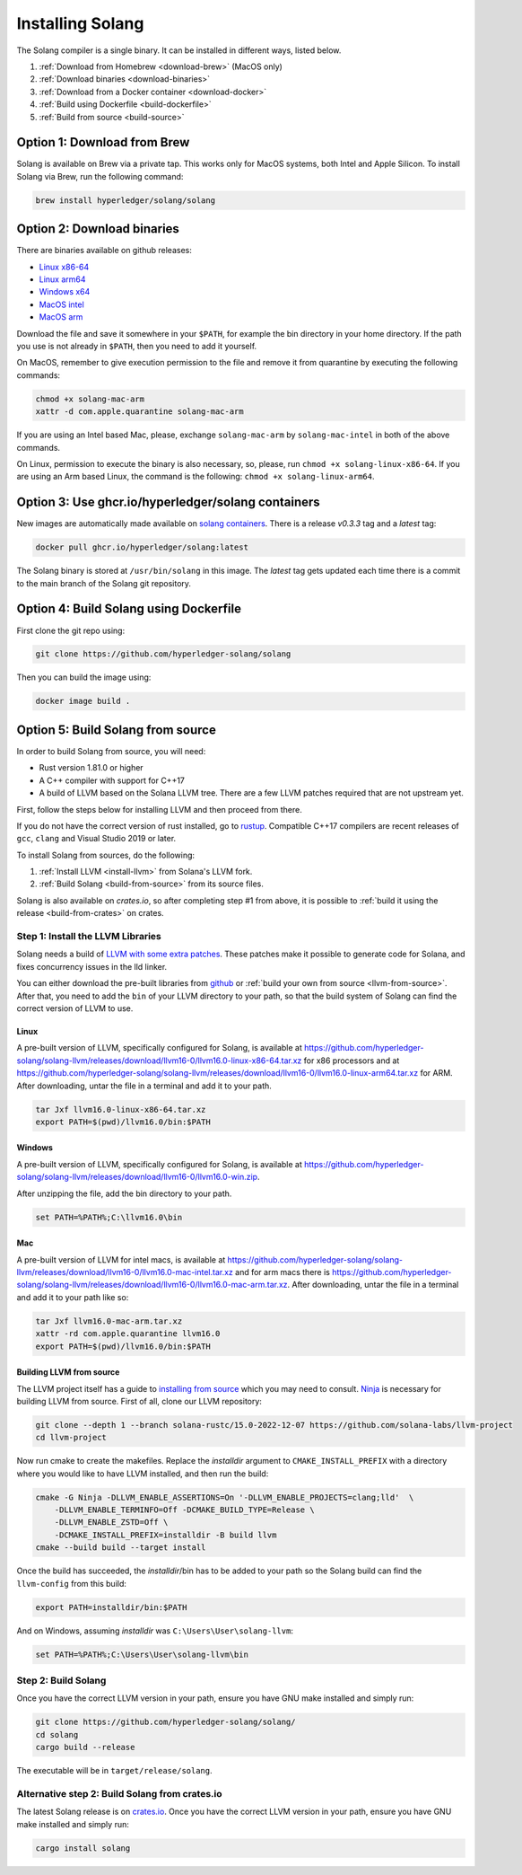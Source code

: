 Installing Solang
=================

The Solang compiler is a single binary. It can be installed in different ways, listed below.

1. :ref:`Download from Homebrew <download-brew>` (MacOS only)
2. :ref:`Download binaries <download-binaries>`
3. :ref:`Download from a Docker container <download-docker>`
4. :ref:`Build using Dockerfile <build-dockerfile>`
5. :ref:`Build from source <build-source>`

.. _download-brew:

Option 1: Download from Brew
----------------------------

Solang is available on Brew via a private tap. This works only for MacOS systems, both Intel and Apple Silicon.
To install Solang via Brew, run the following command:

.. code-block:: text

    brew install hyperledger/solang/solang

.. _download-binaries:

Option 2: Download binaries
---------------------------

There are binaries available on github releases:

- `Linux x86-64 <https://github.com/hyperledger-solang/solang/releases/download/v0.3.3/solang-linux-x86-64>`_
- `Linux arm64 <https://github.com/hyperledger-solang/solang/releases/download/v0.3.3/solang-linux-arm64>`_
- `Windows x64 <https://github.com/hyperledger-solang/solang/releases/download/v0.3.3/solang.exe>`_
- `MacOS intel <https://github.com/hyperledger-solang/solang/releases/download/v0.3.3/solang-mac-intel>`_
- `MacOS arm <https://github.com/hyperledger-solang/solang/releases/download/v0.3.3/solang-mac-arm>`_

Download the file and save it somewhere in your ``$PATH``, for example the bin directory in your home directory. If the
path you use is not already in ``$PATH``, then you need to add it yourself.

On MacOS, remember to give execution permission to the file and remove it from quarantine by executing the following commands:

.. code-block:: bash

    chmod +x solang-mac-arm
    xattr -d com.apple.quarantine solang-mac-arm

If you are using an Intel based Mac, please, exchange ``solang-mac-arm`` by ``solang-mac-intel`` in both of the above commands.

On Linux, permission to execute the binary is also necessary, so, please, run ``chmod +x solang-linux-x86-64``. If you
are using an Arm based Linux, the command is the following: ``chmod +x solang-linux-arm64``.

.. _download-docker:

Option 3: Use ghcr.io/hyperledger/solang containers
---------------------------------------------------

New images are automatically made available on
`solang containers <https://github.com/hyperledger-solang/solang/pkgs/container/solang>`_.
There is a release `v0.3.3` tag and a `latest` tag:

.. code-block:: bash

	docker pull ghcr.io/hyperledger/solang:latest

The Solang binary is stored at ``/usr/bin/solang`` in this image. The `latest` tag
gets updated each time there is a commit to the main branch of the Solang git repository.

.. _build-dockerfile:

Option 4: Build Solang using Dockerfile
---------------------------------------

First clone the git repo using:

.. code-block:: bash

  git clone https://github.com/hyperledger-solang/solang

Then you can build the image using:

.. code-block:: bash

	docker image build .

.. _build-source:

Option 5: Build Solang from source
----------------------------------

In order to build Solang from source, you will need:

* Rust version 1.81.0 or higher
* A C++ compiler with support for C++17
* A build of LLVM based on the Solana LLVM tree. There are a few LLVM patches required that are not upstream yet.

First, follow the steps below for installing LLVM and then proceed from there.

If you do not have the correct version of rust installed, go to `rustup <https://rustup.rs/>`_.
Compatible C++17 compilers are recent releases of ``gcc``, ``clang`` and Visual Studio 2019 or later.

To install Solang from sources, do the following:

1. :ref:`Install LLVM <install-llvm>` from Solana's LLVM fork.
2. :ref:`Build Solang <build-from-source>` from its source files.


Solang is also available on `crates.io`, so after completing step #1 from above, it is possible to :ref:`build it using the
release <build-from-crates>` on crates.

.. _install-llvm:

Step 1: Install the LLVM Libraries
_____________________________________

Solang needs a build of
`LLVM with some extra patches <https://github.com/solana-labs/llvm-project/>`_.
These patches make it possible to generate code for Solana, and fixes
concurrency issues in the lld linker.

You can either download the pre-built libraries from
`github <https://github.com/hyperledger-solang/solang-llvm/releases>`_
or :ref:`build your own from source <llvm-from-source>`. After that, you need to add the ``bin`` of your
LLVM directory to your path, so that the build system of Solang can find the correct version of LLVM to use.

Linux
~~~~~

A pre-built version of LLVM, specifically configured for Solang, is available at
`<https://github.com/hyperledger-solang/solang-llvm/releases/download/llvm16-0/llvm16.0-linux-x86-64.tar.xz>`_ for x86 processors
and at `<https://github.com/hyperledger-solang/solang-llvm/releases/download/llvm16-0/llvm16.0-linux-arm64.tar.xz>`_ for ARM.
After downloading, untar the file in a terminal and add it to your path.

.. code-block:: bash

	tar Jxf llvm16.0-linux-x86-64.tar.xz
	export PATH=$(pwd)/llvm16.0/bin:$PATH

Windows
~~~~~~~

A pre-built version of LLVM, specifically configured for Solang, is available at
`<https://github.com/hyperledger-solang/solang-llvm/releases/download/llvm16-0/llvm16.0-win.zip>`_.

After unzipping the file, add the bin directory to your path.

.. code-block:: batch

	set PATH=%PATH%;C:\llvm16.0\bin

Mac
~~~

A pre-built version of LLVM for intel macs, is available at
`<https://github.com/hyperledger-solang/solang-llvm/releases/download/llvm16-0/llvm16.0-mac-intel.tar.xz>`_ and for arm macs there is
`<https://github.com/hyperledger-solang/solang-llvm/releases/download/llvm16-0/llvm16.0-mac-arm.tar.xz>`_. After downloading,
untar the file in a terminal and add it to your path like so:

.. code-block:: bash

	tar Jxf llvm16.0-mac-arm.tar.xz
	xattr -rd com.apple.quarantine llvm16.0
	export PATH=$(pwd)/llvm16.0/bin:$PATH

.. _llvm-from-source:

Building LLVM from source
~~~~~~~~~~~~~~~~~~~~~~~~~

The LLVM project itself has a guide to `installing from source <http://www.llvm.org/docs/CMake.html>`_ which
you may need to consult. `Ninja <https://ninja-build.org>`_ is necessary for building LLVM from source. First of all, clone our LLVM repository:

.. code-block:: bash

	git clone --depth 1 --branch solana-rustc/15.0-2022-12-07 https://github.com/solana-labs/llvm-project
	cd llvm-project

Now run cmake to create the makefiles. Replace the *installdir* argument to ``CMAKE_INSTALL_PREFIX`` with a directory where you would like to have LLVM installed, and then run the build:

.. code-block:: bash

    cmake -G Ninja -DLLVM_ENABLE_ASSERTIONS=On '-DLLVM_ENABLE_PROJECTS=clang;lld'  \
        -DLLVM_ENABLE_TERMINFO=Off -DCMAKE_BUILD_TYPE=Release \
        -DLLVM_ENABLE_ZSTD=Off \
        -DCMAKE_INSTALL_PREFIX=installdir -B build llvm
    cmake --build build --target install

Once the build has succeeded, the *installdir*/bin has to be added to your path so the
Solang build can find the ``llvm-config`` from this build:

.. code-block:: bash

	export PATH=installdir/bin:$PATH

And on Windows, assuming *installdir* was ``C:\Users\User\solang-llvm``:

.. code-block:: batch

	set PATH=%PATH%;C:\Users\User\solang-llvm\bin

.. _build-from-source:

Step 2: Build Solang
____________________

Once you have the correct LLVM version in your path, ensure you have GNU make installed and simply run:

.. code-block:: bash

	git clone https://github.com/hyperledger-solang/solang/
	cd solang
	cargo build --release

The executable will be in ``target/release/solang``.

.. _build-from-crates:

Alternative step 2: Build Solang from crates.io
_______________________________________________

The latest Solang release is  on `crates.io <https://crates.io/crates/solang>`_. Once you have the
correct LLVM version in your path, ensure you have GNU make installed and simply run:

.. code-block:: bash

	cargo install solang
